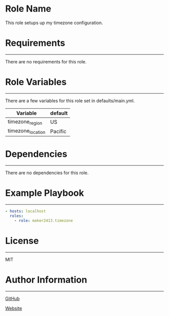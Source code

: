 * Role Name

This role setups up my timezone configuration.

* Requirements
------------

There are no requirements for this role.

* Role Variables
--------------

There are a few variables for this role set in defaults/main.yml.
| Variable          | default |
|-------------------+---------|
| timezone_region   | US      |
| timezone_location | Pacific |

* Dependencies
------------

There are no dependencies for this role.

* Example Playbook
----------------

#+BEGIN_SRC yaml
  - hosts: localhost
    roles:
      - role: maker2413.timezone
#+END_SRC

* License
-------

MIT

* Author Information
------------------

[[https://github.com/maker2413][GitHub]]

[[https://www.ethancpost.com][Website]]
